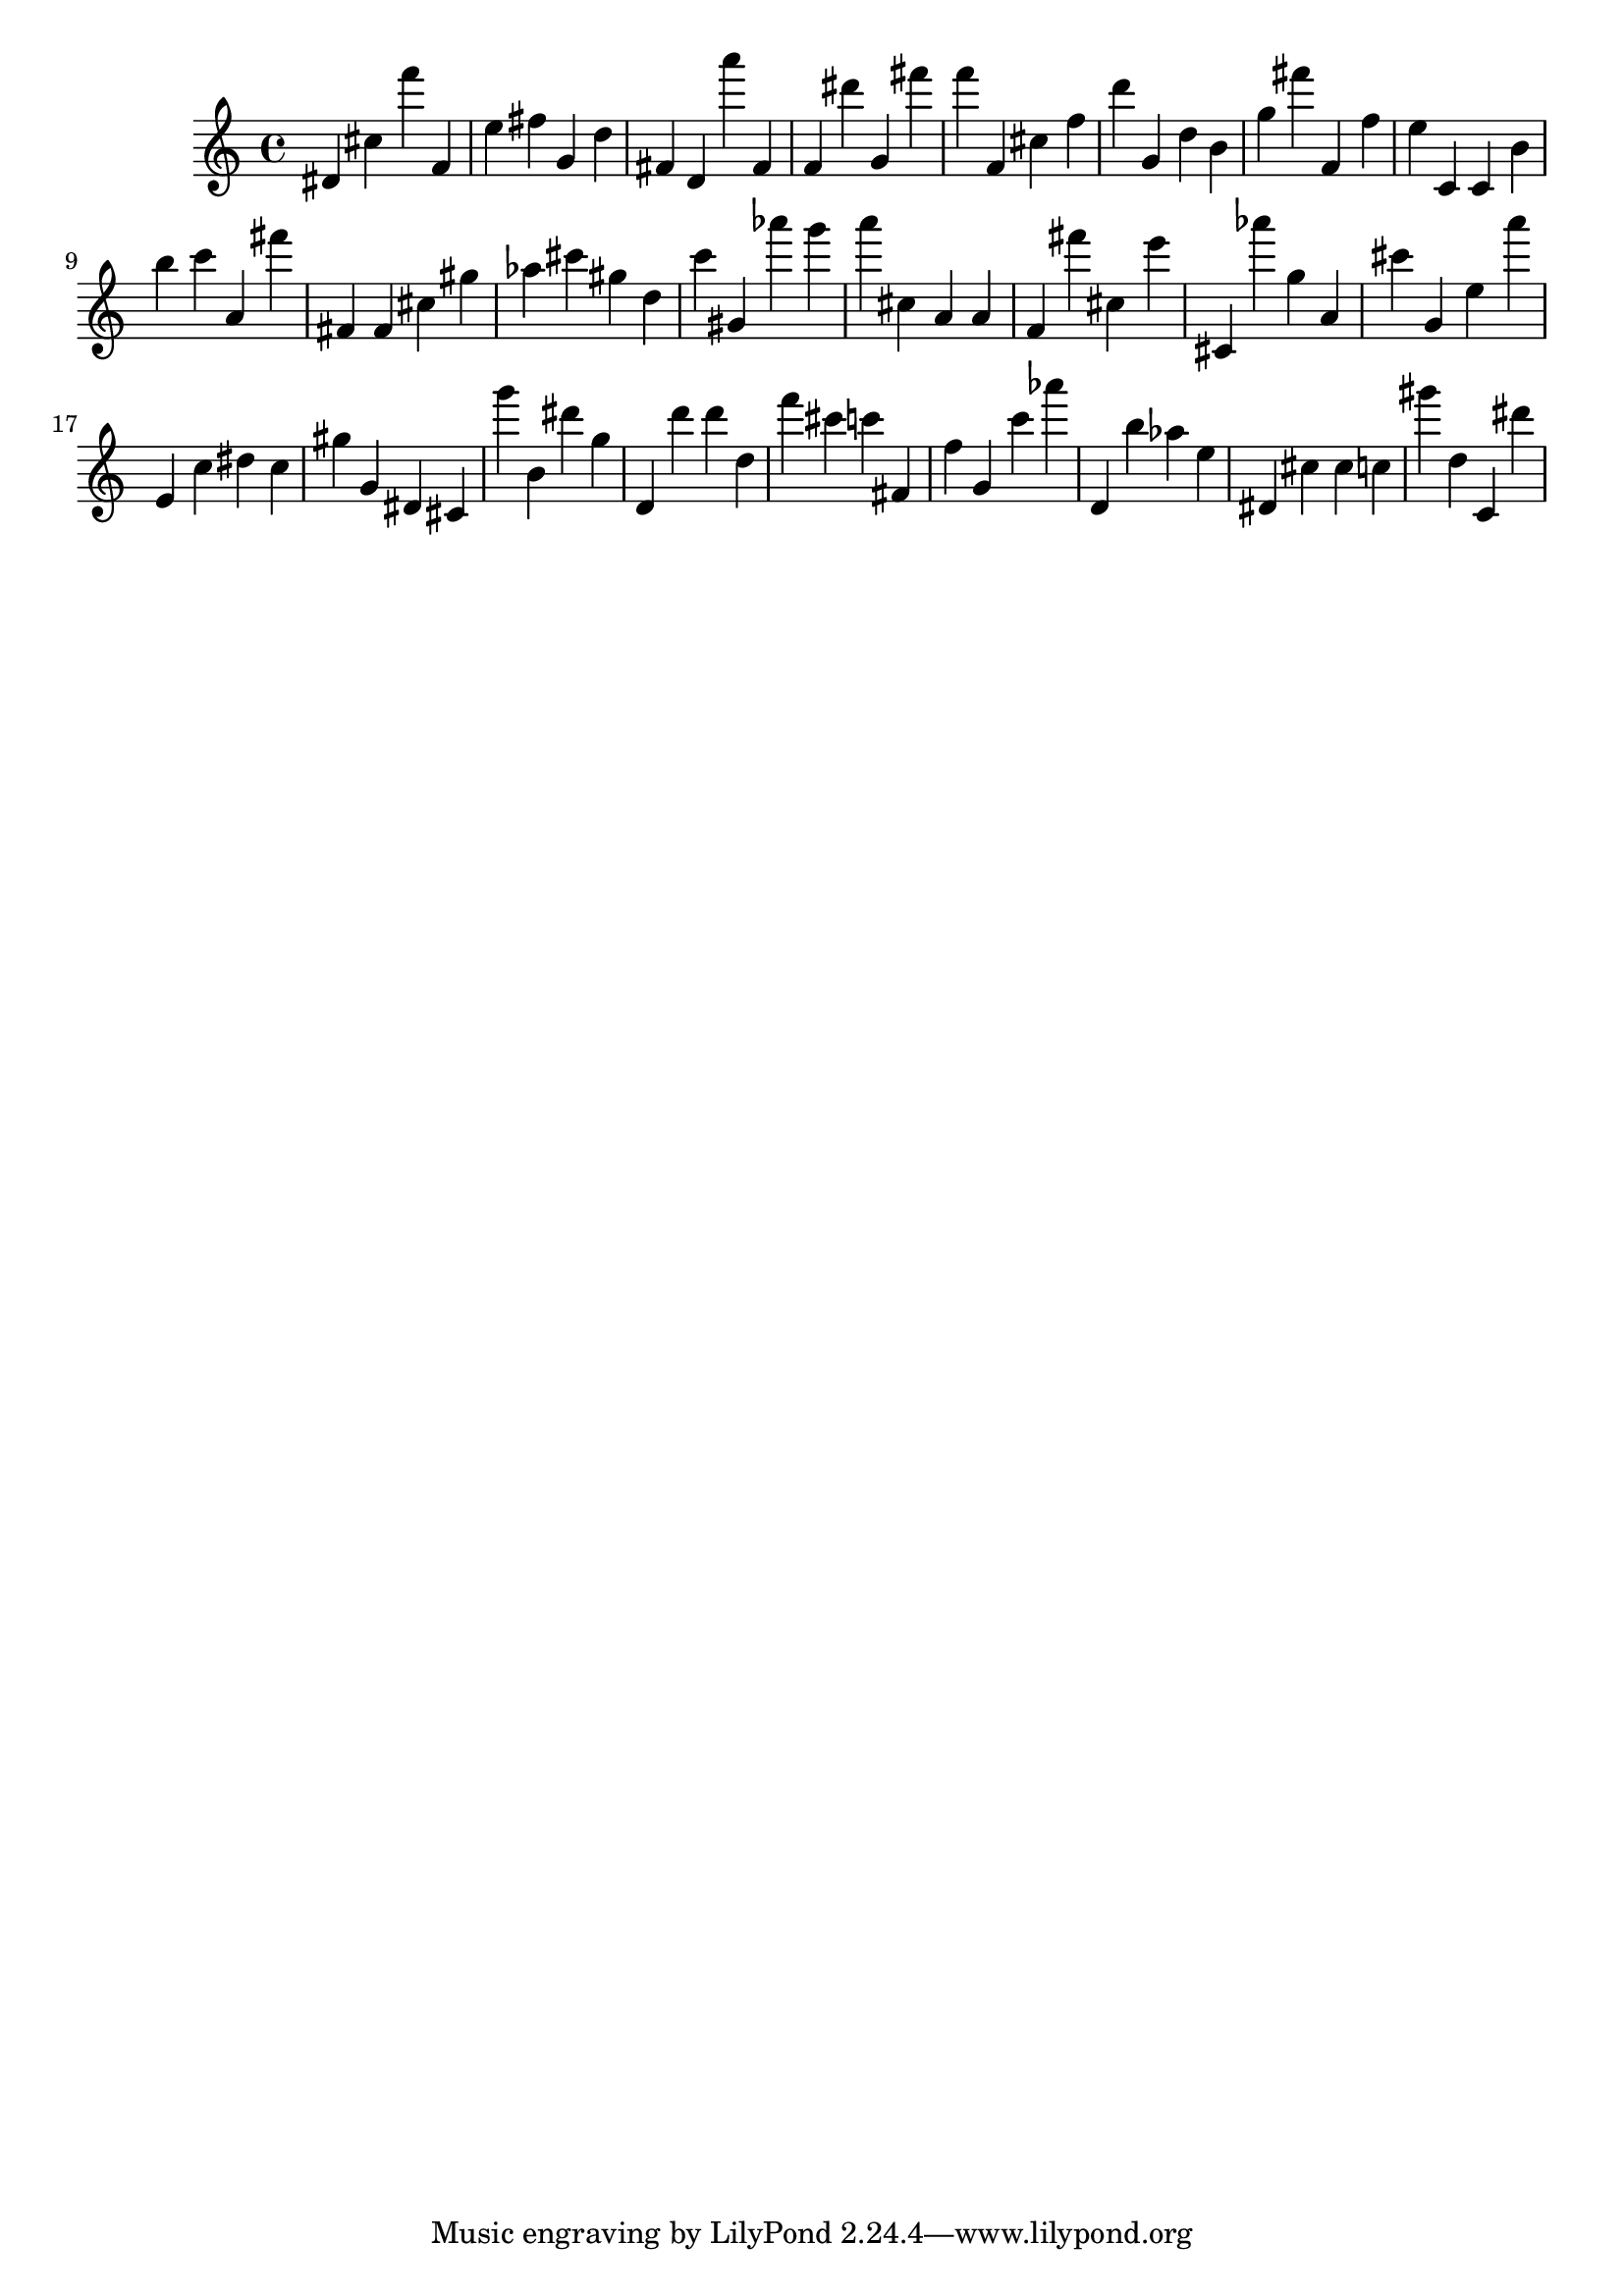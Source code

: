 \version "2.18.2"
\score {

{
\clef treble
dis' cis'' f''' f' e'' fis'' g' d'' fis' d' a''' fis' f' dis''' g' fis''' f''' f' cis'' f'' d''' g' d'' b' g'' fis''' f' f'' e'' c' c' b' b'' c''' a' fis''' fis' fis' cis'' gis'' as'' cis''' gis'' d'' c''' gis' as''' g''' a''' cis'' a' a' f' fis''' cis'' e''' cis' as''' g'' a' cis''' g' e'' a''' e' c'' dis'' c'' gis'' g' dis' cis' g''' b' dis''' g'' d' d''' d''' d'' f''' cis''' c''' fis' f'' g' c''' as''' d' b'' as'' e'' dis' cis'' cis'' c'' gis''' d'' c' dis''' 
}

 \midi { }
 \layout { }
}